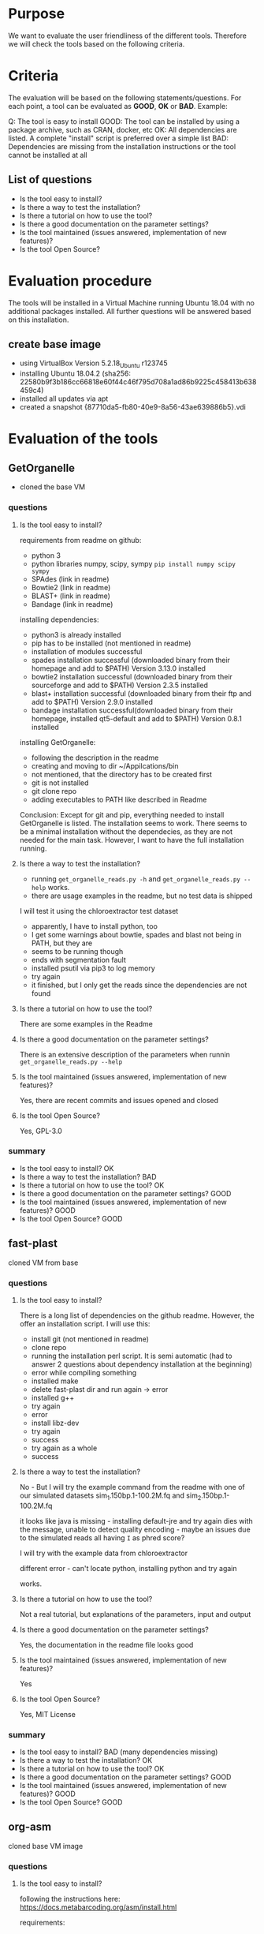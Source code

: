 * Purpose
We want to evaluate the user friendliness of the different tools.
Therefore we will check the tools based on the following criteria.

* Criteria

The evaluation will be based on the following statements/questions. 
For each point, a tool can be evaluated as *GOOD*, *OK* or *BAD*.
Example:


Q: The tool is easy to install
GOOD: The tool can be installed by using a package archive, such as CRAN, docker, etc
OK: All dependencies are listed. A complete "install" script is preferred over a simple list
BAD: Dependencies are missing from the installation instructions or the tool cannot be installed at all


** List of questions 

- Is the tool easy to install?
- Is there a way to test the installation?
- Is there a tutorial on how to use the tool?
- Is there a good documentation on the parameter settings?
- Is the tool maintained (issues answered, implementation of new features)?
- Is the tool Open Source?

* Evaluation procedure
The tools will be installed in a Virtual Machine running Ubuntu 18.04 with no additional packages
installed. All further questions will be answered based on this installation.

** create base image

- using VirtualBox Version 5.2.18_Ubuntu r123745
- installing Ubuntu 18.04.2 (sha256: 22580b9f3b186cc66818e60f44c46f795d708a1ad86b9225c458413b638459c4)
- installed all updates via apt
- created a snapshot {87710da5-fb80-40e9-8a56-43ae639886b5}.vdi

* Evaluation of the tools
** GetOrganelle
- cloned the base VM
*** questions
**** Is the tool easy to install?
requirements from readme on github:
- python 3
- python libraries numpy, scipy, sympy ~pip install numpy scipy sympy~
- SPAdes (link in readme)
- Bowtie2 (link in readme)
- BLAST+ (link in readme)
- Bandage (link in readme)

installing dependencies:
- python3 is already installed
- pip has to be installed (not mentioned in readme)
- installation of modules successful
- spades installation successful (downloaded binary from their homepage and add to $PATH) Version 3.13.0 installed
- bowtie2 installation successful (downloaded binary from their sourceforge and add to $PATH) Version 2.3.5 installed
- blast+ installation successful (downloaded binary from their ftp and add to $PATH) Version 2.9.0 installed
- bandage installation successful(downloaded binary from their homepage, installed qt5-default and add to $PATH) Version 0.8.1 installed

installing GetOrganelle:
- following the description in the readme
- creating and moving to dir ~/Appilcations/bin
- not mentioned, that the directory has to be created first
- git is not installed
- git clone repo
- adding executables to PATH like described in Readme

Conclusion:
Except for git and pip, everything needed to install GetOrganelle is listed. The installation seems to work.
There seems to be a minimal installation without the dependecies, as they are not needed for the main task. 
However, I want to have the full installation running. 


**** Is there a way to test the installation?
- running ~get_organelle_reads.py -h~ and  ~get_organelle_reads.py --help~ works.
- there are usage examples in the readme, but no test data is shipped

I will test it using the chloroextractor test dataset
- apparently, I have to install python, too
- I get some warnings about bowtie, spades and blast not being in PATH, but they are
- seems to be running though
- ends with segmentation fault
- installed psutil via pip3 to log memory
- try again
- it finished, but I only get the reads since the dependencies are not found
**** Is there a tutorial on how to use the tool?
There are some examples in the Readme
**** Is there a good documentation on the parameter settings?
There is an extensive description of the parameters when runnin  ~get_organelle_reads.py --help~
**** Is the tool maintained (issues answered, implementation of new features)?
Yes, there are recent commits and issues opened and closed
**** Is the tool Open Source?
Yes, GPL-3.0

*** summary
- Is the tool easy to install? OK
- Is there a way to test the installation? BAD
- Is there a tutorial on how to use the tool? OK
- Is there a good documentation on the parameter settings? GOOD
- Is the tool maintained (issues answered, implementation of new features)? GOOD
- Is the tool Open Source? GOOD

** fast-plast
cloned VM from base
*** questions
**** Is the tool easy to install?
There is a long list of dependencies on the github readme. However, the offer an
installation script. I will use this:

- install git (not mentioned in readme)
- clone repo
- running the installation perl script. It is semi automatic (had to answer 2 questions about dependency installation at the beginning)
- error while compiling something
- installed make
- delete fast-plast dir and run again -> error
- installed g++
- try again
- error
- install libz-dev
- try again
- success
- try again as a whole
- success

**** Is there a way to test the installation?
No - But I will try the example command from the readme with one of our simulated datasets
sim_1.150bp.1-100.2M.fq and sim_2.150bp.1-100.2M.fq

it looks like java is missing - installing default-jre and try again
dies with the message, unable to detect quality encoding - maybe an issues due to the simulated reads all having ~I~ as phred score?

I will try with the example data from chloroextractor

different error - can't locate python, installing python and try again

works.

**** Is there a tutorial on how to use the tool?
Not a real tutorial, but explanations of the parameters, input and output
**** Is there a good documentation on the parameter settings?
Yes, the documentation in the readme file looks good
**** Is the tool maintained (issues answered, implementation of new features)?
Yes
**** Is the tool Open Source?
Yes, MIT License
*** summary
- Is the tool easy to install? BAD (many dependencies missing)
- Is there a way to test the installation? OK
- Is there a tutorial on how to use the tool? OK
- Is there a good documentation on the parameter settings? GOOD
- Is the tool maintained (issues answered, implementation of new features)? GOOD
- Is the tool Open Source? GOOD

** org-asm
cloned base VM image 
*** questions
**** Is the tool easy to install?
following the instructions here:
https://docs.metabarcoding.org/asm/install.html

requirements:
- python 3.5 (3.6.7 is installed)
- gcc (installed version 7.3.0 via apt)

downloaded org-asm as .tar.gz from https://git.metabarcoding.org/org-asm/org-asm
https://git.metabarcoding.org/org-asm/org-asm/repository/master/archive.tar.gz

running python3 get-orgasm.py returns an error:
ModuleNotFoundError: No module named 'distutils.errors'

installing python3-distutils via apt

-> different error, pip seems to be missing
installing python3-pip

different error, suggest to install python3-venv

got an error unexpected keyword argument 'capture_output' - according to 
Stackoverflow, this is was introduced in python 3.7 

installing python 3.7 via apt as mentioned here:
https://linuxize.com/post/how-to-install-python-3-7-on-ubuntu-18-04/

same error... strangely the first output line is always
Unable to install ORG.asm on your system
but then it starts installing anyway...

next try: fresh VM, installed python3.7 via apt, gcc, python3-pip, python3-distutils and python3.7-venv
download the tar like above

looks better, different error

installing python3.7-dev

seems to be working, trying again with a fresh VM just to be sure.

Installation procedure:
- apt update
- add-apt-repository ppa:deadsnakes/ppa
- apt install python3.7
- apt install gcc python3-pip python3-distutils python3.7-venv python3.7-dev
- download tar from gitlab
- extract tar and run python3.7 get-orgasm.py

It works.


**** Is there a way to test the installation?
not really, but there is a tutorial with test data, which I will use to
test the installation

markus found a way using valgrind to run it successfully. I will try that, too:

- sudo apt update
- sudo apt install valgrind
- make testrun dir in /tmp
- following the tutorial
- downloading the reads
- running oa index command with ~--no-pipe~ option
- get segfault
- run the ~orgasmi~ command from log with valgrind (~valgrind orgasmi ...~)
- no errors
- running ~oa buildgraph~ command from tutorial
- running ~oa unfold~ command from tutorial

success, I get an assembly
**** Is there a tutorial on how to use the tool?
yes
https://docs.metabarcoding.org/asm/mitochondrion.html

it is for mitochondrion and not chloroplasts, but should give an idea of how to use the software.

- downloaded datasets
- running index command
- failed with error "Cannot open file butterfly.odx/index.ogx" (file does not exist)

This error is caused by a segfault, that goes away when running it with valgrind
**** Is there a good documentation on the parameter settings?
Parameters are explained when using ~--help~
**** Is the tool maintained (issues answered, implementation of new features)?
yes, last commit is about a week ago, Frank got an answer to his email
**** Is the tool Open Source?
yes, CeCILL License

*** summary
- Is the tool easy to install? BAD
- Is there a way to test the installation? OK
- Is there a tutorial on how to use the tool? GOOD
- Is there a good documentation on the parameter settings? OK
- Is the tool maintained (issues answered, implementation of new features)? GOOD
- Is the tool Open Source? GOOD

** NOVOPlasty
*** questions
**** Is the tool easy to install?
- only perl as dependency (already installed)
- downloaded zip from github
- unzip
- done

**** Is there a way to test the installation?
no

I am testing with the chloroextractor test set using the
tair chloroplast as seed.
Works.


**** Is there a tutorial on how to use the tool?
no, but a good explanation of how to use it
**** Is there a good documentation on the parameter settings?
there is an extensive explanation of the parameters and output files
in the readme
**** Is the tool maintained (issues answered, implementation of new features)?
Yes
**** Is the tool Open Source?
Yes, custom license
*** summary
- Is the tool easy to install? GOOD
- Is there a way to test the installation? BAD
- Is there a tutorial on how to use the tool? OK
- Is there a good documentation on the parameter settings? GOOD
- Is the tool maintained (issues answered, implementation of new features)? GOOD
- Is the tool Open Source? OK

** chloroExtractor
*** questions
**** Is the tool easy to install?
prerequisites:
- installing docker with this guide: https://docs.docker.com/install/linux/docker-ce/ubuntu/

running docker pull command from readme
works.
**** Is there a way to test the installation?
Yes, an example dataset is provided.

I am running this:
- downloaded data from zenodo
- executed docker command
- error: Fatal error: cannot create 'R_TempDir'
- may be related to a too small disk size. I add mor disk space to the VM and try again
- yes that fixed it. Example is running smoothly


**** Is there a tutorial on how to use the tool?
Yes, but it is not much more detailed than the example
**** Is there a good documentation on the parameter settings?
Yes, the parameters are explained in the readme and when calling the ~--help~ parameter
**** Is the tool maintained (issues answered, implementation of new features)?
Yes
**** Is the tool Open Source?
Yes, MIT license
*** summary
- Is the tool easy to install? GOOD
- Is there a way to test the installation? OK (not meaningful error message, final check if the result is correct would be nice)
- Is there a tutorial on how to use the tool? OK
- Is there a good documentation on the parameter settings? GOOD
- Is the tool maintained (issues answered, implementation of new features)? GOOD
- Is the tool Open Source? GOOD

** IOGA
*** questions
**** Is the tool easy to install?
downloaded zip from github


apparently, I need to install python first 
- apt install python python-pip 
- pip install wget

some dependency installations failed, maybe make is missing
-apt install build-essential

no difference. I still get errors saying that some dependencies fail, but no reasons for failing.
I will probably have to install them manually.
Failing:
- picard (maybe because of java missing)
- samtools
- ALE
- seqtk

installing default-jre
picard works

samtools probably misses zlib.h -> installing libz-dev
missing curses.h -> installing libncurses5-dev
samtools seems to work, ALE and seqtk, too

trying again with setup script
works.

**** Is there a way to test the installation?
they suggest to run IOGA.py -h

returns an error -> matplotlib is missing
running pip install matplotlib
no mopdule named Bio -> installing via pip install biopython

now it works

**** Is there a tutorial on how to use the tool?
no
**** Is there a good documentation on the parameter settings?
short explanation of the parameters when running ~IOGA.py -h~
**** Is the tool maintained (issues answered, implementation of new features)?
not really, no issues open, last closed in march 2018, last commit in september 2016
**** Is the tool Open Source?
No license in the github repo
*** summary
- Is the tool easy to install? BAD
- Is there a way to test the installation? BAD
- Is there a tutorial on how to use the tool? BAD
- Is there a good documentation on the parameter settings? OK
- Is the tool maintained (issues answered, implementation of new features)? OK
- Is the tool Open Source? BAD

** Chloroplast Assembly Protocol
*** questions
**** Is the tool easy to install?
- download zip from github
- unzip
- perl install.pl
- most are OK, one requires g++ 
- apt install g++
- try again
- apt install make
- try again
- zlib.h missing -> installing libz-dev
- try again
- preccpp.h missing -> installing libpcre3-dev
- seems to work
- next test is for trimmomatic, message says, java is missing, install jre
- everything "OK"


**** Is there a way to test the installation?
There are two examples with test data provided. I will follow both

ref-guided:
1. get reads -> success
2. clean reads -> success
3. singlePE: velvet assembly failed
   both PE and MP: velvet assembly failed

de-novo:
1. get reads -> success
2. clean reads -> success
3. assembly -> velvet fails
**** Is there a tutorial on how to use the tool?
there are two howto files, I will test one of them (HOWTO_brachy.txt)

1. downloading reads from sra
2. preparing read file
3. running 0_get_cp_reads.pl
4. cleaning reads
5. create config file (typo in file name)
6. assembling
   Error: apparently, getopts.pl is missing -> installing via apt libperl4-corelibs-perl
   try again assembling
   works
7. assembly without reference: works, too


**** Is there a good documentation on the parameter settings?
short descriptions when calling with ~--help~ option
**** Is the tool maintained (issues answered, implementation of new features)?
two issues closed in 2016, last commit in june 2018
**** Is the tool Open Source?
yes, GPL-2.0
*** summary
- Is the tool easy to install? OK
- Is there a way to test the installation? OK
- Is there a tutorial on how to use the tool? GOOD
- Is there a good documentation on the parameter settings? OK
- Is the tool maintained (issues answered, implementation of new features)? OK
- Is the tool Open Source? GOOD

* Summary

| Tool            | Installation | Test | Tutorial | Documentation | Maintenance | FLOSS |
|-----------------+--------------+------+----------+---------------+-------------+-------|
| GetOrganelle    | OK           | BAD  | OK       | GOOD          | GOOD        | GOOD  |
| fast-plast      | BAD          | OK   | OK       | GOOD          | GOOD        | GOOD  |
| org-asm         | BAD          | OK   | GOOD     | OK            | GOOD        | GOOD  |
| NOVOPlasty      | GOOD         | BAD  | OK       | GOOD          | GOOD        | OK    |
| ChloroExtractor | GOOD         | OK   | OK       | GOOD          | GOOD        | GOOD  |
| IOGA            | BAD          | BAD  | BAD      | OK            |             | BAD   |
| Chl Asm Prot    | OK           | OK   | GOOD     | OK            | OK          | GOOD  | 


** issues to open
GetOrganelle:
- improve installation instructions (add pip, git, create directory
- add test dataset (using mine with the examples, I got some strange errors)

fast-plast:
- improve installation instructions (some dependencies missing - maybe present on centOS wich was tested?)
- phred score error

org-asm:
- improve istallation instructions
- segfault in tutorial

NOVOPlasty:
- add Test data 

ChloroExtractor:
- disk size issue (get better error message, please)
- provide a way to check the assembly from the test dataset

IOGA:
- improve installation instruction (many dependencies missing)
- provide a way to test the installation
- add a tutorial
- add a license (already opened)

Chloroplast assembly protocol:
- improve installation instructions (dependencies missing)
- examples: assembly fails (maybe a data problem - HOWTO-brachy works)
* UPDATE FOR RESUBMISSION
** base image
[2019-07-25 Do]
run apt udate and dist-upgrade

** GetOrganelle
new version available, redoing eval on new base image
*** new version
**** questions
***** Is the tool easy to install?
there are two ways - testing "in situ" first
- git is missing -> installing via apt
- as python is not there, I am using python3
- ~python3 setup.py --in-situ~ fails with missing setuptools
- installing python3-setuptools via apt
- pip is missing in the next step (installation of numpy, scipy and sympy)
- installing python3-pip via apt
- works with pip3

***** Is there a way to test the installation?
no test data provided -> using the chloroextractor set
works.
**** summary
Installation instructions changed 
- still not perfect
- missing things like git and pip
- confusion about python versions

dependencies not found error is fixed as deps are now packaged with GetOrganelle

Tutorial, maintenance and license stay the same

** fast-plast
*** new version
**** questions
***** Is the tool easy to install?
- git clone does not work, git is missing -> installed via apt
- running install perl script
- error: gcc seems to be missing -> installing via apt
- error: make seems to be missing -> installing via apt
- error: g++ seems to be missing -> installing via apt
- error: zlib.h is missing -> installing libz-dev via apt
- success
***** Is there a way to test the installation?
using the chloroextractor test data with the example command from the fastplast readme

- looks like java is missing -> installing openjdk-11-jre-headless via apt
- python seems to be missing -> installing via apt

works now.

***** Is there a tutorial on how to use the tool?
***** Is there a good documentation on the parameter settings?
***** Is the tool maintained (issues answered, implementation of new features)?
***** Is the tool Open Source?
**** summary
- Is the tool easy to install?
- Is there a way to test the installation? 
- Is there a tutorial on how to use the tool?
- Is there a good documentation on the parameter settings? 
- Is the tool maintained (issues answered, implementation of new features)?
- Is the tool Open Source?

** org-asm
no updates since last test
** NOVOPlasty
- several new commits in repo
- latest commit in master from 26. July 2019 (removed NOVOPlasty3.4.pl)
- this commit is not usable (as the main script is missing)
- I am using the latest release (3.2)

*** new version
**** questions
***** Is the tool easy to install?
- downloaded tar.gz of latest release (3.2)
- unpacking
- seems to be done

No installation instructions available, but a simple download is enough


***** Is there a way to test the installation?
Testing with the shipped test data and config file

sucess
** chloroExtractor
*** new version
**** questions
***** Is the tool easy to install?
- installing docker as described on the docker homepage (there is a not in the CE readme that docker has to be installed)
- docker pull worked
***** Is there a way to test the installation?
- testing installation with example dataset

***** Is there a tutorial on how to use the tool?
***** Is there a good documentation on the parameter settings?
***** Is the tool maintained (issues answered, implementation of new features)?
***** Is the tool Open Source?
**** summary
- Is the tool easy to install?
- Is there a way to test the installation? 
- Is there a tutorial on how to use the tool?
- Is there a good documentation on the parameter settings? 
- Is the tool maintained (issues answered, implementation of new features)?
- Is the tool Open Source?

** IOGA
no updates

** Chloroplast Assembly Protocol
*** new version
**** questions
***** Is the tool easy to install?
- installing g++ make libz-dev libpcre3-dev default-jre via apt (mentioned in Readme)
- downloading repo
- running perl install.pl
- looks good

***** Is there a way to test the installation?
running the HOWTO brachy tutorial
works
***** Is there a tutorial on how to use the tool?
***** Is there a good documentation on the parameter settings?
***** Is the tool maintained (issues answered, implementation of new features)?
***** Is the tool Open Source?
**** summary
- Is the tool easy to install?
- Is there a way to test the installation? 
- Is there a tutorial on how to use the tool?
- Is there a good documentation on the parameter settings? 
- Is the tool maintained (issues answered, implementation of new features)?
- Is the tool Open Source?
** summary
GO: 
- installation is easier by prepackaged dependencies
- some dependencies are missing, but nothing dealbraking
- missing dependencies in testrung bug is fixed by packaging deps directly
FP:
- no real changes to the first test, still some dependencies (g++, etc) are missing from the description
OA:
no updates, no new test
NP:
- last commit in master is not working (main script is missing) -> tested with latest release
- easy installation (download from git is enough)
- new test dataset shipped after I opened the issue
CE:
- no changes in ux
IO:
no updates, no new test
CA:
- readme updated with missing dependencies (g++, make, etc)
- installation works on the first try now

